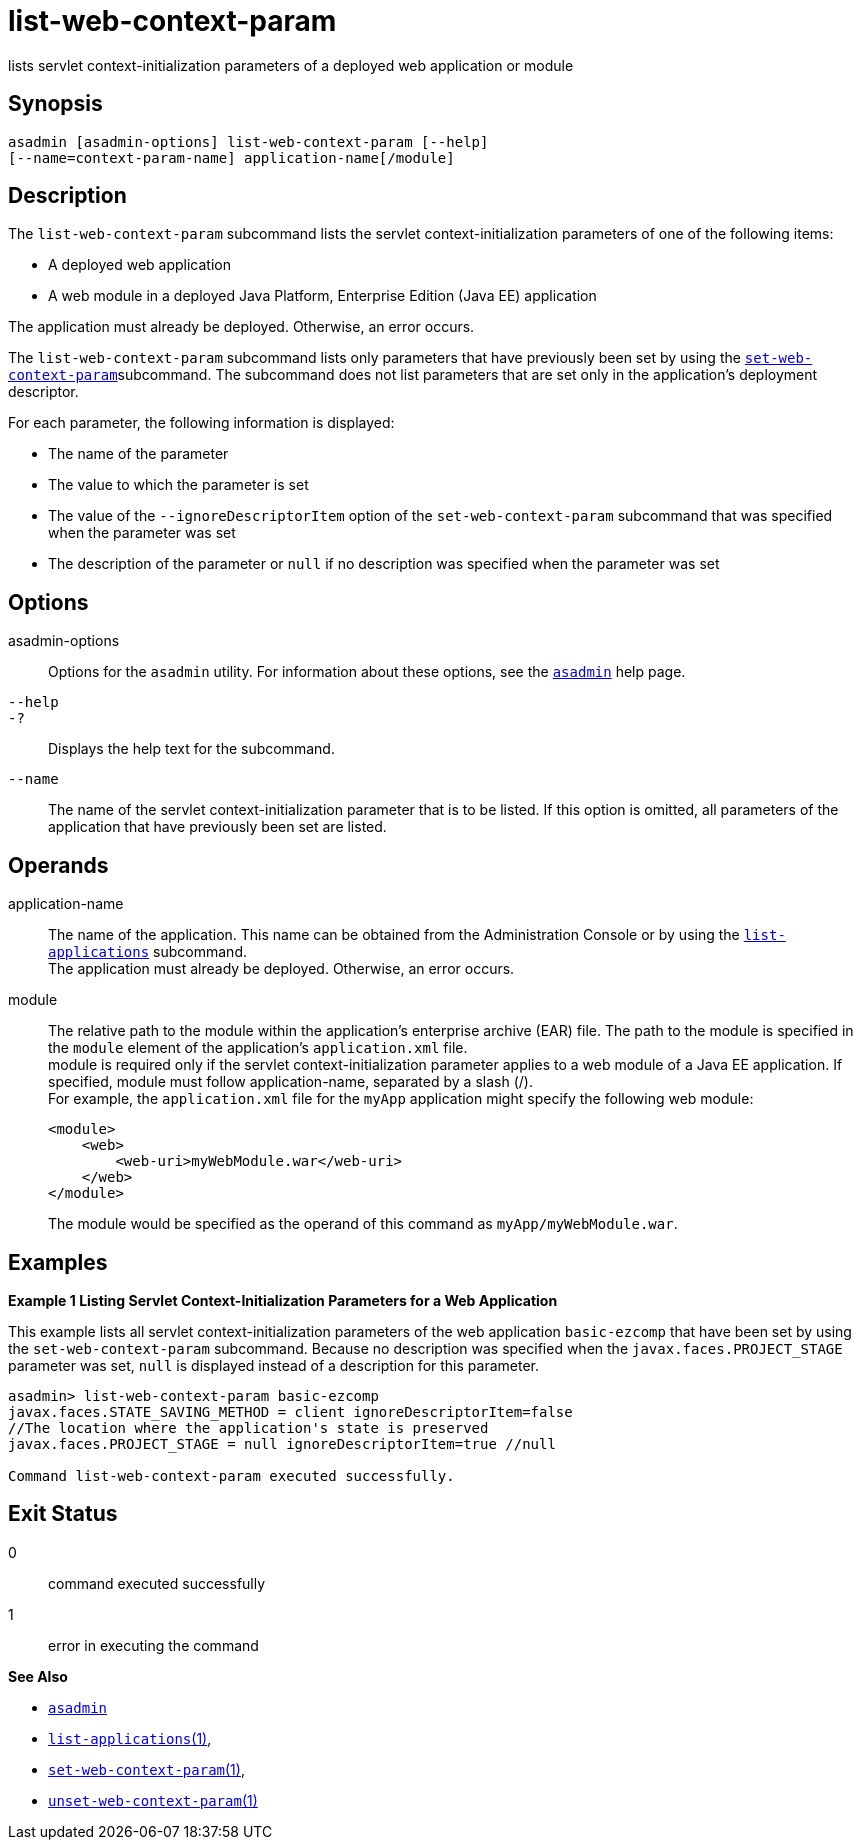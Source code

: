 [[list-web-context-param]]
= list-web-context-param

lists servlet context-initialization parameters of a deployed web application or module

[[synopsis]]
== Synopsis

[source,shell]
----
asadmin [asadmin-options] list-web-context-param [--help] 
[--name=context-param-name] application-name[/module]
----

[[description]]
== Description

The `list-web-context-param` subcommand lists the servlet context-initialization parameters of one of the following items:

* A deployed web application
* A web module in a deployed Java Platform, Enterprise Edition (Java EE) application

The application must already be deployed. Otherwise, an error occurs.

The `list-web-context-param` subcommand lists only parameters that have previously been set by using the
xref:set-web-context-param.adoc#set-web-context-param[`set-web-context-param`]subcommand. The subcommand does not list parameters that are set only in
the application's deployment descriptor.

For each parameter, the following information is displayed:

* The name of the parameter
* The value to which the parameter is set
* The value of the `--ignoreDescriptorItem` option of the `set-web-context-param` subcommand that was specified when the parameter was set
* The description of the parameter or `null` if no description was specified when the parameter was set

[[options]]
== Options

asadmin-options::
  Options for the `asadmin` utility. For information about these options, see the xref:asadmin.adoc#asadmin-1m[`asadmin`] help page.
`--help`::
`-?`::
  Displays the help text for the subcommand.
`--name`::
  The name of the servlet context-initialization parameter that is to be listed. If this option is omitted, all parameters of the application
  that have previously been set are listed.

[[operands]]
== Operands

application-name::
  The name of the application. This name can be obtained from the Administration Console or by using the
  xref:list-applications.adoc#list-applications[`list-applications`] subcommand. +
  The application must already be deployed. Otherwise, an error occurs.
module::
  The relative path to the module within the application's enterprise archive (EAR) file. The path to the module is specified in the
  `module` element of the application's `application.xml` file. +
  module is required only if the servlet context-initialization parameter applies to a web module of a Java EE application. If
  specified, module must follow application-name, separated by a slash (/). +
  For example, the `application.xml` file for the `myApp` application might specify the following web module:
+
[source,shell]
----
<module>
    <web>
        <web-uri>myWebModule.war</web-uri>
    </web>
</module> 
----
  The module would be specified as the operand of this command as `myApp/myWebModule.war`.

[[examples]]
== Examples

*Example 1 Listing Servlet Context-Initialization Parameters for a Web Application*

This example lists all servlet context-initialization parameters of the web application `basic-ezcomp` that have been set by using the
`set-web-context-param` subcommand. Because no description was specified when the `javax.faces.PROJECT_STAGE` parameter was set, `null` is
displayed instead of a description for this parameter.

[source,shell]
----
asadmin> list-web-context-param basic-ezcomp
javax.faces.STATE_SAVING_METHOD = client ignoreDescriptorItem=false 
//The location where the application's state is preserved
javax.faces.PROJECT_STAGE = null ignoreDescriptorItem=true //null

Command list-web-context-param executed successfully.
----

[[exit-status]]
== Exit Status

0::
  command executed successfully
1::
  error in executing the command

*See Also*

* xref:asadmin.adoc#asadmin-1m[`asadmin`]
* xref:list-applications.adoc#list-applications[`list-applications`(1)],
* xref:set-web-context-param.adoc#set-web-context-param[`set-web-context-param`(1)],
* xref:unset-web-context-param.adoc#unset-web-context-param[`unset-web-context-param`(1)]


